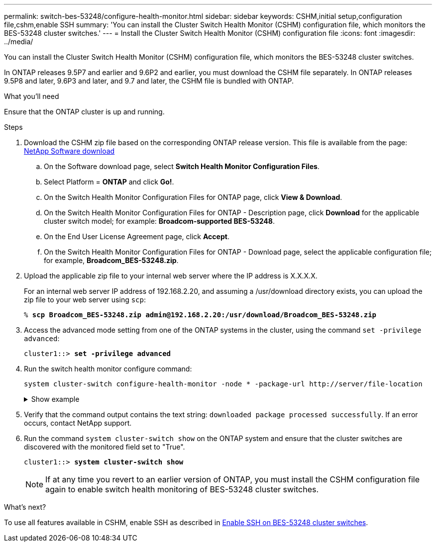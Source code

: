 ---
permalink: switch-bes-53248/configure-health-monitor.html
sidebar: sidebar
keywords: CSHM,initial setup,configuration file,cshm,enable SSH
summary: 'You can install the Cluster Switch Health Monitor (CSHM) configuration file, which monitors the BES-53248 cluster switches.'
---
= Install the Cluster Switch Health Monitor (CSHM) configuration file
:icons: font
:imagesdir: ../media/

[.lead]
You can install the Cluster Switch Health Monitor (CSHM) configuration file, which monitors the BES-53248 cluster switches.

In ONTAP releases 9.5P7 and earlier and 9.6P2 and earlier, you must download the CSHM file separately. In ONTAP releases 9.5P8 and later, 9.6P3 and later, and 9.7 and later, the CSHM file is bundled with ONTAP.

.What you'll need
Ensure that the ONTAP cluster is up and running.

.Steps

. Download the CSHM zip file based on the corresponding ONTAP release version. This file is available from the page: https://mysupport.netapp.com/NOW/cgi-bin/software/[NetApp Software download^]
 .. On the Software download page, select *Switch Health Monitor Configuration Files*.
 .. Select Platform = *ONTAP* and click *Go!*.
 .. On the Switch Health Monitor Configuration Files for ONTAP page, click *View & Download*.
 .. On the Switch Health Monitor Configuration Files for ONTAP - Description page, click *Download* for the applicable cluster switch model; for example: *Broadcom-supported BES-53248*.
 .. On the End User License Agreement page, click *Accept*.
 .. On the Switch Health Monitor Configuration Files for ONTAP - Download page, select the applicable configuration file; for example, *Broadcom_BES-53248.zip*.
. Upload the applicable zip file to your internal web server where the IP address is X.X.X.X.
+
For an internal web server IP address of 192.168.2.20, and assuming a /usr/download directory exists, you can upload the zip file to your web server using `scp`:
+
[subs=+quotes]
----
% *scp Broadcom_BES-53248.zip admin@192.168.2.20:/usr/download/Broadcom_BES-53248.zip*
----

. Access the advanced mode setting from one of the ONTAP systems in the cluster, using the command `set -privilege advanced`:
+
[subs=+quotes]
----
cluster1::> *set -privilege advanced*
----

. Run the switch health monitor configure command:
+
`system cluster-switch configure-health-monitor -node * -package-url \http://server/file-location`
+
.Show example
[%collapsible]
====
[subs=+quotes]
----
cluster1::> *system cluster-switch configure-health-monitor -node * -package-url
http://192.168.2.20/usr/download/Broadcom_BES-53248.zip*
----
====

. Verify that the command output contains the text string: `downloaded package processed successfully`. If an error occurs, contact NetApp support.
. Run the command `system cluster-switch show` on the ONTAP system and ensure that the cluster switches are discovered with the monitored field set to "True".
+
[subs=+quotes]
----
cluster1::> *system cluster-switch show*
----
+
NOTE: If at any time you revert to an earlier version of ONTAP, you must install the CSHM configuration file again to enable switch health monitoring of BES-53248 cluster switches.

.What's next?

To use all features available in CSHM, enable SSH as described in link:configure-ssh.html[Enable SSH on BES-53248 cluster switches].